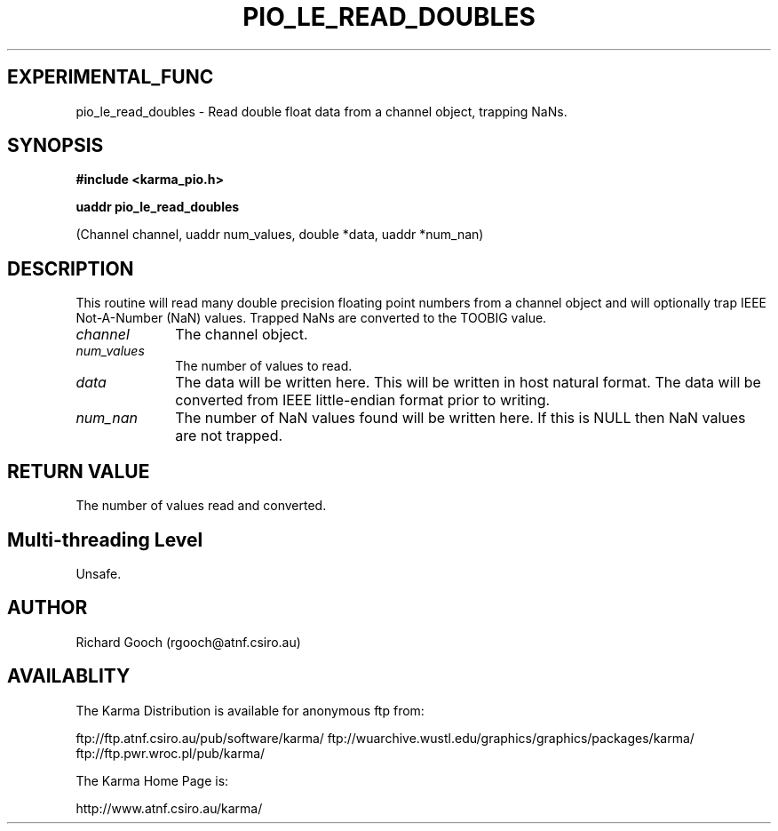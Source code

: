 .TH PIO_LE_READ_DOUBLES 3 "13 Nov 2005" "Karma Distribution"
.SH EXPERIMENTAL_FUNC
pio_le_read_doubles \- Read double float data from a channel object, trapping NaNs.
.SH SYNOPSIS
.B #include <karma_pio.h>
.sp
.B uaddr pio_le_read_doubles
.sp
(Channel channel, uaddr num_values, double *data,
uaddr *num_nan)
.SH DESCRIPTION
This routine will read many double precision floating point
numbers from a channel object and will optionally trap IEEE Not-A-Number
(NaN) values. Trapped NaNs are converted to the TOOBIG value.
.IP \fIchannel\fP 1i
The channel object.
.IP \fInum_values\fP 1i
The number of values to read.
.IP \fIdata\fP 1i
The data will be written here. This will be written in host natural
format. The data will be converted from IEEE little-endian format prior to
writing.
.IP \fInum_nan\fP 1i
The number of NaN values found will be written here. If this is
NULL then NaN values are not trapped.
.SH RETURN VALUE
The number of values read and converted.
.SH Multi-threading Level
Unsafe.
.SH AUTHOR
Richard Gooch (rgooch@atnf.csiro.au)
.SH AVAILABLITY
The Karma Distribution is available for anonymous ftp from:

ftp://ftp.atnf.csiro.au/pub/software/karma/
ftp://wuarchive.wustl.edu/graphics/graphics/packages/karma/
ftp://ftp.pwr.wroc.pl/pub/karma/

The Karma Home Page is:

http://www.atnf.csiro.au/karma/
